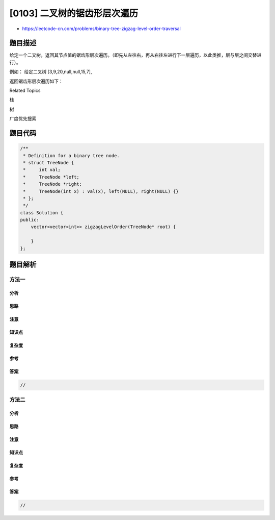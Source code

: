 [0103] 二叉树的锯齿形层次遍历
=============================

-  https://leetcode-cn.com/problems/binary-tree-zigzag-level-order-traversal

题目描述
--------

.. raw:: html

   <p>

给定一个二叉树，返回其节点值的锯齿形层次遍历。（即先从左往右，再从右往左进行下一层遍历，以此类推，层与层之间交替进行）。

.. raw:: html

   </p>

.. raw:: html

   <p>

例如： 给定二叉树 [3,9,20,null,null,15,7],

.. raw:: html

   </p>

.. raw:: html

   <pre>    3
      / \
     9  20
       /  \
      15   7
   </pre>

.. raw:: html

   <p>

返回锯齿形层次遍历如下：

.. raw:: html

   </p>

.. raw:: html

   <pre>[
     [3],
     [20,9],
     [15,7]
   ]
   </pre>

.. raw:: html

   <div>

.. raw:: html

   <div>

Related Topics

.. raw:: html

   </div>

.. raw:: html

   <div>

.. raw:: html

   <li>

栈

.. raw:: html

   </li>

.. raw:: html

   <li>

树

.. raw:: html

   </li>

.. raw:: html

   <li>

广度优先搜索

.. raw:: html

   </li>

.. raw:: html

   </div>

.. raw:: html

   </div>

题目代码
--------

.. code:: cpp

    /**
     * Definition for a binary tree node.
     * struct TreeNode {
     *     int val;
     *     TreeNode *left;
     *     TreeNode *right;
     *     TreeNode(int x) : val(x), left(NULL), right(NULL) {}
     * };
     */
    class Solution {
    public:
        vector<vector<int>> zigzagLevelOrder(TreeNode* root) {

        }
    };

题目解析
--------

方法一
~~~~~~

分析
^^^^

思路
^^^^

注意
^^^^

知识点
^^^^^^

复杂度
^^^^^^

参考
^^^^

答案
^^^^

.. code:: cpp

    //

方法二
~~~~~~

分析
^^^^

思路
^^^^

注意
^^^^

知识点
^^^^^^

复杂度
^^^^^^

参考
^^^^

答案
^^^^

.. code:: cpp

    //
